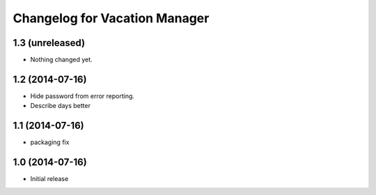 Changelog for Vacation Manager
==============================

1.3 (unreleased)
----------------

- Nothing changed yet.


1.2 (2014-07-16)
----------------

- Hide password from error reporting.
- Describe days better


1.1 (2014-07-16)
----------------

- packaging fix


1.0 (2014-07-16)
----------------

- Initial release

